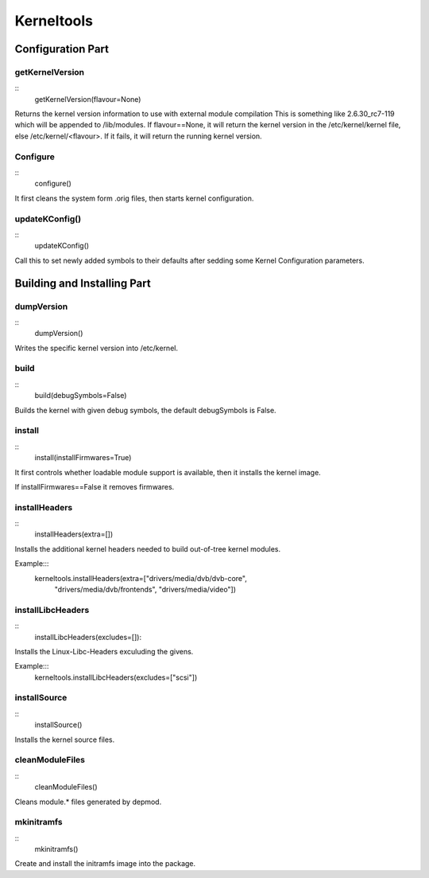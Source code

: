 Kerneltools
~~~~~~~~~~~

Configuration Part
==================


getKernelVersion
----------------

::
    getKernelVersion(flavour=None)

Returns the kernel version information to use with external module compilation
This is something like 2.6.30_rc7-119 which will be appended to /lib/modules.
If flavour==None, it will return the kernel version in the /etc/kernel/kernel
file, else /etc/kernel/<flavour>. If it fails, it will return the running
kernel version.

Configure
---------

::
    configure()

It first cleans the system form .orig files, then starts kernel configuration.

updateKConfig()
---------------

::
    updateKConfig()

Call this to set newly added symbols to their defaults after sedding some
Kernel Configuration parameters.

Building and Installing Part
============================

dumpVersion
-----------

::
    dumpVersion()

Writes the specific kernel version into /etc/kernel.

build
-----

::
    build(debugSymbols=False)

Builds the kernel with given debug symbols, the default debugSymbols is False.

install
-------

::
    install(installFirmwares=True)

It first controls whether loadable module support is available, then it
installs the kernel image.

If installFirmwares==False it removes firmwares.

installHeaders
--------------

::
    installHeaders(extra=[])

Installs the additional kernel headers needed to build out-of-tree kernel modules.

Example:::
    kerneltools.installHeaders(extra=["drivers/media/dvb/dvb-core",
                                      "drivers/media/dvb/frontends",
                                      "drivers/media/video"])

installLibcHeaders
------------------

::
    installLibcHeaders(excludes=[]):

Installs the Linux-Libc-Headers exculuding the givens.

Example:::
    kerneltools.installLibcHeaders(excludes=["scsi"])

installSource
-------------

::
    installSource()

Installs the kernel source files.

cleanModuleFiles
----------------

::
    cleanModuleFiles()

Cleans module.* files generated by depmod.

mkinitramfs
-----------

::
    mkinitramfs()

Create and install the initramfs image into the package.
